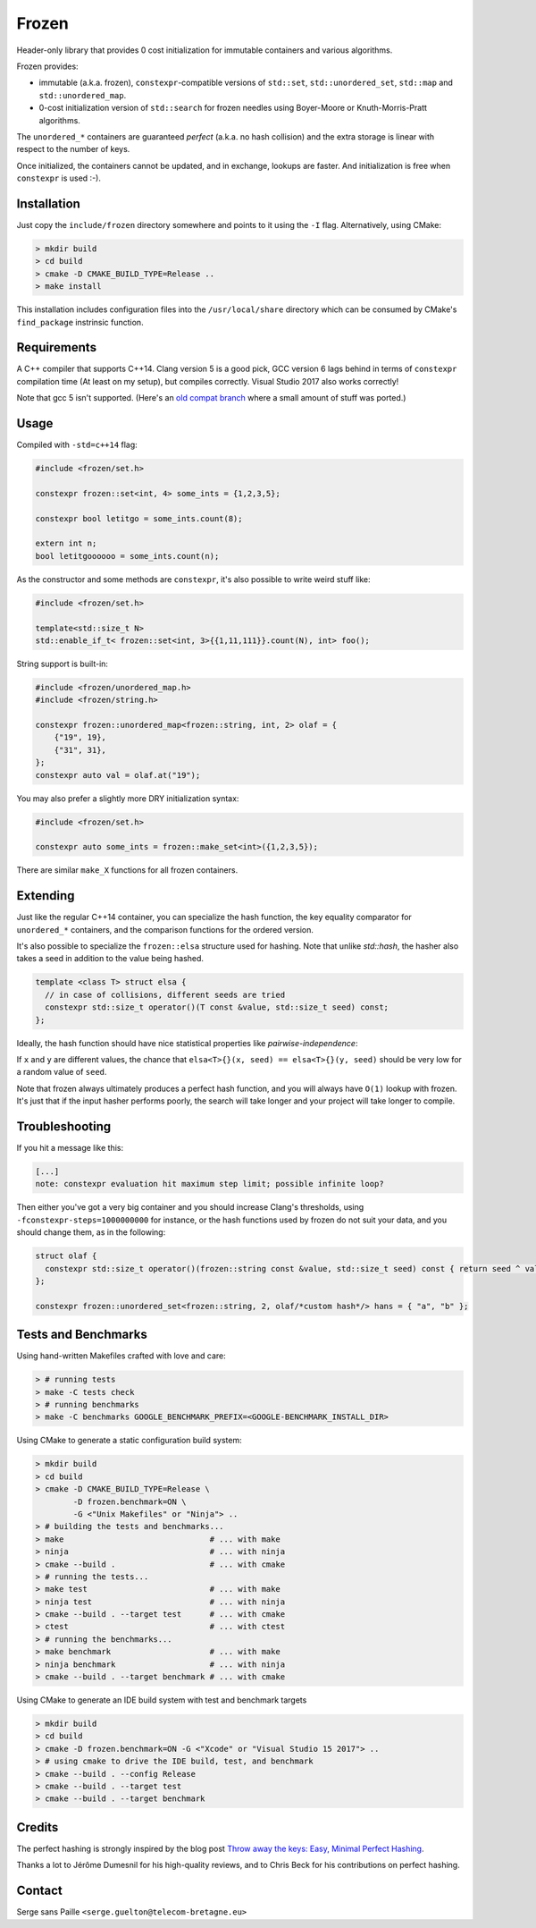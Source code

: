 Frozen
######

.. image:: https://travis-ci.org/serge-sans-paille/frozen.svg?branch=master
   :target: https://travis-ci.org/serge-sans-paille/frozen

Header-only library that provides 0 cost initialization for immutable containers and various algorithms.

Frozen provides:

- immutable (a.k.a. frozen), ``constexpr``-compatible versions of ``std::set``,
  ``std::unordered_set``, ``std::map`` and ``std::unordered_map``.

- 0-cost initialization version of ``std::search`` for frozen needles using
  Boyer-Moore or Knuth-Morris-Pratt algorithms.


The ``unordered_*`` containers are guaranteed *perfect* (a.k.a. no hash
collision) and the extra storage is linear with respect to the number of keys.

Once initialized, the containers cannot be updated, and in exchange, lookups
are faster. And initialization is free when ``constexpr`` is used :-).


Installation
------------

Just copy the ``include/frozen`` directory somewhere and points to it using the ``-I`` flag. Alternatively, using CMake:

.. code:: sh

    > mkdir build
    > cd build
    > cmake -D CMAKE_BUILD_TYPE=Release .. 
    > make install

    
This installation includes configuration files into the ``/usr/local/share``
directory which can be consumed by CMake's ``find_package`` instrinsic function.

Requirements
------------

A C++ compiler that supports C++14. Clang version 5 is a good pick, GCC version
6 lags behind in terms of ``constexpr`` compilation time (At least on my
setup), but compiles correctly. Visual Studio 2017 also works correctly!

Note that gcc 5 isn't supported. (Here's an `old compat branch`_ where a small amount of stuff was ported.)

.. _old compat branch: https://github.com/cbeck88/frozen/tree/gcc5-support

Usage
-----

Compiled with ``-std=c++14`` flag:

.. code:: C++

    #include <frozen/set.h>

    constexpr frozen::set<int, 4> some_ints = {1,2,3,5};

    constexpr bool letitgo = some_ints.count(8);

    extern int n;
    bool letitgoooooo = some_ints.count(n);


As the constructor and some methods are ``constexpr``, it's also possible to write weird stuff like:

.. code:: C++

    #include <frozen/set.h>

    template<std::size_t N>
    std::enable_if_t< frozen::set<int, 3>{{1,11,111}}.count(N), int> foo();

String support is built-in:

.. code:: C++

    #include <frozen/unordered_map.h>
    #include <frozen/string.h>

    constexpr frozen::unordered_map<frozen::string, int, 2> olaf = {
        {"19", 19},
        {"31", 31},
    };
    constexpr auto val = olaf.at("19");

You may also prefer a slightly more DRY initialization syntax:

.. code:: C++

    #include <frozen/set.h>

    constexpr auto some_ints = frozen::make_set<int>({1,2,3,5});

There are similar ``make_X`` functions for all frozen containers.

Extending
---------

Just like the regular C++14 container, you can specialize the hash function,
the key equality comparator for ``unordered_*`` containers, and the comparison
functions for the ordered version.

It's also possible to specialize the ``frozen::elsa`` structure used for
hashing. Note that unlike `std::hash`, the hasher also takes a seed in addition
to the value being hashed.

.. code:: C++

    template <class T> struct elsa {
      // in case of collisions, different seeds are tried
      constexpr std::size_t operator()(T const &value, std::size_t seed) const;
    };

Ideally, the hash function should have nice statistical properties like *pairwise-independence*:

If ``x`` and ``y`` are different values, the chance that ``elsa<T>{}(x, seed) == elsa<T>{}(y, seed)``
should be very low for a random value of ``seed``.

Note that frozen always ultimately produces a perfect hash function, and you will always have ``O(1)``
lookup with frozen. It's just that if the input hasher performs poorly, the search will take longer and
your project will take longer to compile.

Troubleshooting
---------------

If you hit a message like this:

.. code:: none

    [...]
    note: constexpr evaluation hit maximum step limit; possible infinite loop?

Then either you've got a very big container and you should increase Clang's
thresholds, using ``-fconstexpr-steps=1000000000`` for instance, or the hash
functions used by frozen do not suit your data, and you should change them, as
in the following:

.. code:: c++

    struct olaf {
      constexpr std::size_t operator()(frozen::string const &value, std::size_t seed) const { return seed ^ value[0];}
    };

    constexpr frozen::unordered_set<frozen::string, 2, olaf/*custom hash*/> hans = { "a", "b" };

Tests and Benchmarks
--------------------

Using hand-written Makefiles crafted with love and care:

.. code:: sh

    > # running tests
    > make -C tests check
    > # running benchmarks
    > make -C benchmarks GOOGLE_BENCHMARK_PREFIX=<GOOGLE-BENCHMARK_INSTALL_DIR>

Using CMake to generate a static configuration build system:

.. code:: sh

    > mkdir build
    > cd build
    > cmake -D CMAKE_BUILD_TYPE=Release \
            -D frozen.benchmark=ON \
	    -G <"Unix Makefiles" or "Ninja"> ..
    > # building the tests and benchmarks...
    > make                               # ... with make
    > ninja                              # ... with ninja
    > cmake --build .                    # ... with cmake
    > # running the tests...
    > make test                          # ... with make
    > ninja test                         # ... with ninja
    > cmake --build . --target test      # ... with cmake
    > ctest                              # ... with ctest
    > # running the benchmarks...
    > make benchmark                     # ... with make
    > ninja benchmark                    # ... with ninja
    > cmake --build . --target benchmark # ... with cmake

Using CMake to generate an IDE build system with test and benchmark targets

.. code:: sh
	  
    > mkdir build
    > cd build
    > cmake -D frozen.benchmark=ON -G <"Xcode" or "Visual Studio 15 2017"> ..
    > # using cmake to drive the IDE build, test, and benchmark
    > cmake --build . --config Release
    > cmake --build . --target test
    > cmake --build . --target benchmark

    
Credits
-------

The perfect hashing is strongly inspired by the blog post `Throw away the keys:
Easy, Minimal Perfect Hashing <http://stevehanov.ca/blog/index.php?id=119>`_.

Thanks a lot to Jérôme Dumesnil for his high-quality reviews, and to Chris Beck
for his contributions on perfect hashing.

Contact
-------

Serge sans Paille ``<serge.guelton@telecom-bretagne.eu>``

